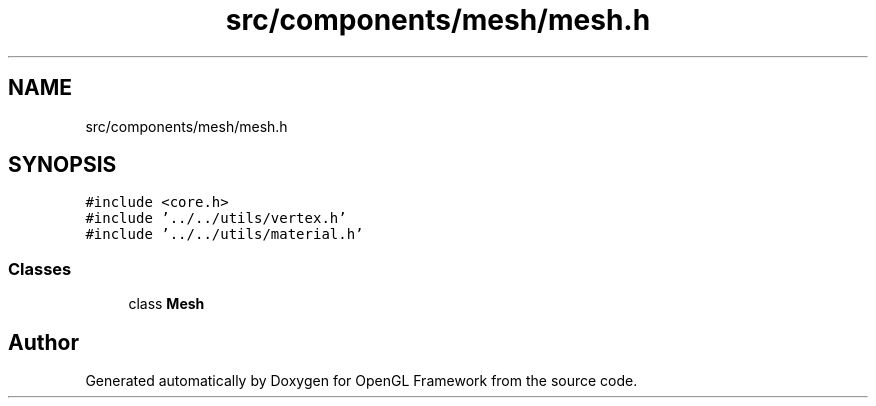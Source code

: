 .TH "src/components/mesh/mesh.h" 3 "Sun Apr 9 2023" "OpenGL Framework" \" -*- nroff -*-
.ad l
.nh
.SH NAME
src/components/mesh/mesh.h
.SH SYNOPSIS
.br
.PP
\fC#include <core\&.h>\fP
.br
\fC#include '\&.\&./\&.\&./utils/vertex\&.h'\fP
.br
\fC#include '\&.\&./\&.\&./utils/material\&.h'\fP
.br

.SS "Classes"

.in +1c
.ti -1c
.RI "class \fBMesh\fP"
.br
.in -1c
.SH "Author"
.PP 
Generated automatically by Doxygen for OpenGL Framework from the source code\&.
